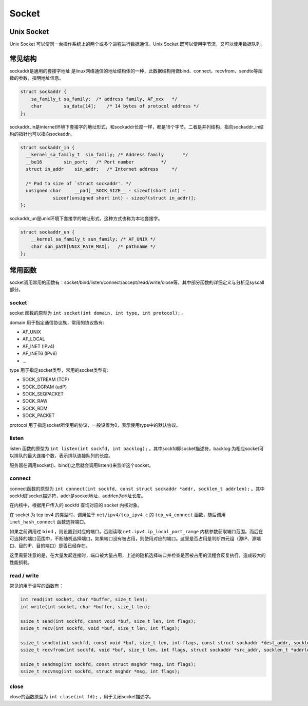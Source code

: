 Socket
========================================

Unix Socket
----------------------------------------
Unix Socket 可以使同一台操作系统上的两个或多个进程进行数据通信。Unix Socket 既可以使用字节流，又可以使用数据队列。

常见结构
----------------------------------------
sockaddr是通用的套接字地址 是linux网络通信的地址结构体的一种，此数据结构用做bind、connect、recvfrom、sendto等函数的参数，指明地址信息。

.. code-block:: c

    struct sockaddr {
        sa_family_t sa_family;  /* address family, AF_xxx   */
        char        sa_data[14];    /* 14 bytes of protocol address */
    };

sockaddr_in是internet环境下套接字的地址形式，和sockaddr长度一样，都是16个字节。二者是并列结构，指向sockaddr_in结构的指针也可以指向sockaddr。

.. code-block:: c

    struct sockaddr_in {
      __kernel_sa_family_t  sin_family; /* Address family       */
      __be16        sin_port;   /* Port number          */
      struct in_addr    sin_addr;   /* Internet address     */

      /* Pad to size of `struct sockaddr'. */
      unsigned char     __pad[__SOCK_SIZE__ - sizeof(short int) -
                sizeof(unsigned short int) - sizeof(struct in_addr)];
    };

sockaddr_un是unix环境下套接字的地址形式，这种方式也称为本地套接字。

.. code-block:: c

    struct sockaddr_un {
        __kernel_sa_family_t sun_family; /* AF_UNIX */
        char sun_path[UNIX_PATH_MAX];   /* pathname */
    };

常用函数
----------------------------------------
socket调用常用的函数有：socket/bind/listen/connect/accept/read/write/close等，其中部分函数的详细定义与分析见syscall部分。

socket
~~~~~~~~~~~~~~~~~~~~~~~~~~~~~~~~~~~~~~~~
socket 函数的原型为 ``int socket(int domain, int type, int protocol);`` 。

domain 用于指定通信协议族，常用的协议族有: 

- AF_UNIX
- AF_LOCAL
- AF_INET (IPv4)
- AF_INET6 (IPv6)
- ...

type 用于指定socket类型，常用的socket类型有: 

- SOCK_STREAM (TCP)
- SOCK_DGRAM (udP)
- SOCK_SEQPACKET
- SOCK_RAW
- SOCK_RDM
- SOCK_PACKET

protocol 用于指定socket所使用的协议，一般设置为0，表示使用type中的默认协议。

listen
~~~~~~~~~~~~~~~~~~~~~~~~~~~~~~~~~~~~~~~~
listen 函数的原型为 ``int listen(int sockfd, int backlog);`` 。其中sockfd即socket描述符，backlog:为相应socket可以排队的最大连接个数，表示排队连接队列的长度。

服务器在调用socket()、bind()之后就会调用listen()来监听这个socket。

connect
~~~~~~~~~~~~~~~~~~~~~~~~~~~~~~~~~~~~~~~~
connect函数的原型为 ``int connect(int sockfd, const struct sockaddr *addr, socklen_t addrlen);`` 。其中sockfd即socket描述符，addr是socket地址，addrlen为地址长度。

在内核中，根据用户传入的 sockfd 查询对应的 socket 内核对象。

在 socket 为 tcp ipv4 的类型时，调用位于 ``net/ipv4/tcp_ipv4.c`` 的 ``tcp_v4_connect`` 函数，随后调用 ``inet_hash_connect`` 函数选择端口。

如果之前调用过 ``bind`` ，则设置到对应的端口。否则读取 ``net.ipv4.ip_local_port_range`` 内核参数获取端口范围。而后在可选择的端口范围中，不断随机选择端口，如果端口没有被占用，则使用对应的端口。这里是否占用是判断四元组（源IP、源端口、目的IP、目的端口）是否已经存在。

这里需要注意的是，在大量发起连接时，端口被大量占用，上述的随机选择端口并检查是否被占用的流程会反复执行，造成较大的性能损耗。

read / write
~~~~~~~~~~~~~~~~~~~~~~~~~~~~~~~~~~~~~~~~
常见的用于读写的函数有：

.. code-block:: c

    int read(int socket, char *buffer, size_t len);
    int write(int socket, char *buffer, size_t len);

    ssize_t send(int sockfd, const void *buf, size_t len, int flags);
    ssize_t recv(int sockfd, void *buf, size_t len, int flags);

    ssize_t sendto(int sockfd, const void *buf, size_t len, int flags, const struct sockaddr *dest_addr, socklen_t addrlen);
    ssize_t recvfrom(int sockfd, void *buf, size_t len, int flags, struct sockaddr *src_addr, socklen_t *addrlen);

    ssize_t sendmsg(int sockfd, const struct msghdr *msg, int flags);
    ssize_t recvmsg(int sockfd, struct msghdr *msg, int flags);

close
~~~~~~~~~~~~~~~~~~~~~~~~~~~~~~~~~~~~~~~~
close的函数原型为 ``int close(int fd);`` ，用于关闭socket描述字。
